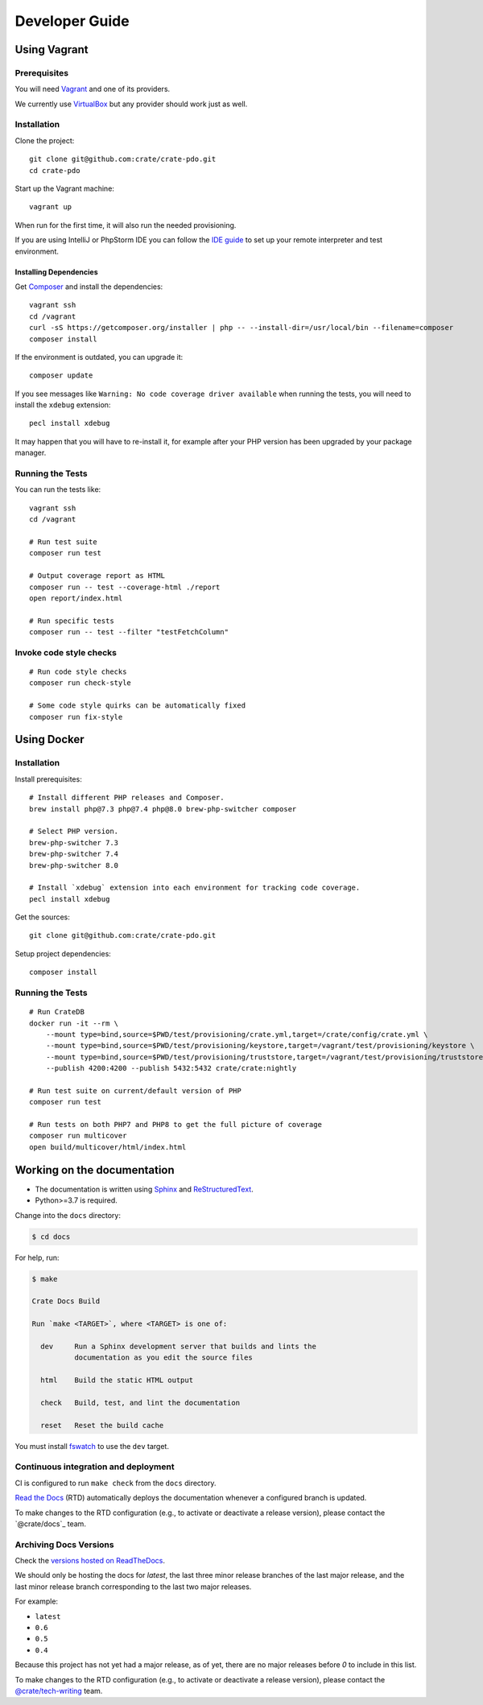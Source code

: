 ###############
Developer Guide
###############


*************
Using Vagrant
*************


Prerequisites
=============

You will need Vagrant_ and one of its providers.

We currently use VirtualBox_ but any provider should work just as well.


Installation
============

Clone the project::

    git clone git@github.com:crate/crate-pdo.git
    cd crate-pdo

Start up the Vagrant machine::

    vagrant up

When run for the first time, it will also run the needed provisioning.

If you are using IntelliJ or PhpStorm IDE you can follow the `IDE guide`_ to
set up your remote interpreter and test environment.


Installing Dependencies
-----------------------

Get Composer_ and install the dependencies::

    vagrant ssh
    cd /vagrant
    curl -sS https://getcomposer.org/installer | php -- --install-dir=/usr/local/bin --filename=composer
    composer install

If the environment is outdated, you can upgrade it::

    composer update

If you see messages like ``Warning: No code coverage driver available`` when running
the tests, you will need to install the ``xdebug`` extension::

    pecl install xdebug

It may happen that you will have to re-install it, for example after your PHP
version has been upgraded by your package manager.


Running the Tests
=================

You can run the tests like::

    vagrant ssh
    cd /vagrant

    # Run test suite
    composer run test

    # Output coverage report as HTML
    composer run -- test --coverage-html ./report
    open report/index.html

    # Run specific tests
    composer run -- test --filter "testFetchColumn"


Invoke code style checks
========================

::

    # Run code style checks
    composer run check-style

    # Some code style quirks can be automatically fixed
    composer run fix-style



************
Using Docker
************


Installation
============

Install prerequisites::

    # Install different PHP releases and Composer.
    brew install php@7.3 php@7.4 php@8.0 brew-php-switcher composer

    # Select PHP version.
    brew-php-switcher 7.3
    brew-php-switcher 7.4
    brew-php-switcher 8.0

    # Install `xdebug` extension into each environment for tracking code coverage.
    pecl install xdebug

Get the sources::

    git clone git@github.com:crate/crate-pdo.git

Setup project dependencies::

    composer install


Running the Tests
=================

::

    # Run CrateDB
    docker run -it --rm \
        --mount type=bind,source=$PWD/test/provisioning/crate.yml,target=/crate/config/crate.yml \
        --mount type=bind,source=$PWD/test/provisioning/keystore,target=/vagrant/test/provisioning/keystore \
        --mount type=bind,source=$PWD/test/provisioning/truststore,target=/vagrant/test/provisioning/truststore \
        --publish 4200:4200 --publish 5432:5432 crate/crate:nightly

    # Run test suite on current/default version of PHP
    composer run test

    # Run tests on both PHP7 and PHP8 to get the full picture of coverage
    composer run multicover
    open build/multicover/html/index.html


****************************
Working on the documentation
****************************

- The documentation is written using `Sphinx`_ and `ReStructuredText`_.
- Python>=3.7 is required.

Change into the ``docs`` directory:

.. code-block:: console

    $ cd docs

For help, run:

.. code-block:: console

    $ make

    Crate Docs Build

    Run `make <TARGET>`, where <TARGET> is one of:

      dev     Run a Sphinx development server that builds and lints the
              documentation as you edit the source files

      html    Build the static HTML output

      check   Build, test, and lint the documentation

      reset   Reset the build cache

You must install `fswatch`_ to use the ``dev`` target.


Continuous integration and deployment
=====================================

CI is configured to run ``make check`` from the ``docs`` directory.

`Read the Docs`_ (RTD) automatically deploys the documentation whenever a
configured branch is updated.

To make changes to the RTD configuration (e.g., to activate or deactivate a
release version), please contact the `@crate/docs`_ team.


Archiving Docs Versions
=======================

Check the `versions hosted on ReadTheDocs`_.

We should only be hosting the docs for `latest`, the last three minor release
branches of the last major release, and the last minor release branch
corresponding to the last two major releases.

For example:

- ``latest``
- ``0.6``
- ``0.5``
- ``0.4``

Because this project has not yet had a major release, as of yet, there are no
major releases before `0` to include in this list.

To make changes to the RTD configuration (e.g., to activate or deactivate a
release version), please contact the `@crate/tech-writing`_ team.


.. _@crate/tech-writing: https://github.com/orgs/crate/teams/tech-writing
.. _Composer: https://getcomposer.org
.. _fswatch: https://github.com/emcrisostomo/fswatch
.. _IDE guide: https://gist.github.com/mikethebeer/d8feda1bcc6b6ef6ea59
.. _Read the Docs: http://readthedocs.org
.. _ReStructuredText: http://docutils.sourceforge.net/rst.html
.. _Sphinx: http://sphinx-doc.org/
.. _Vagrant: https://www.vagrantup.com/downloads.html
.. _versions hosted on ReadTheDocs: https://readthedocs.org/projects/crate-pdo/versions/
.. _VirtualBox: https://www.virtualbox.org/
